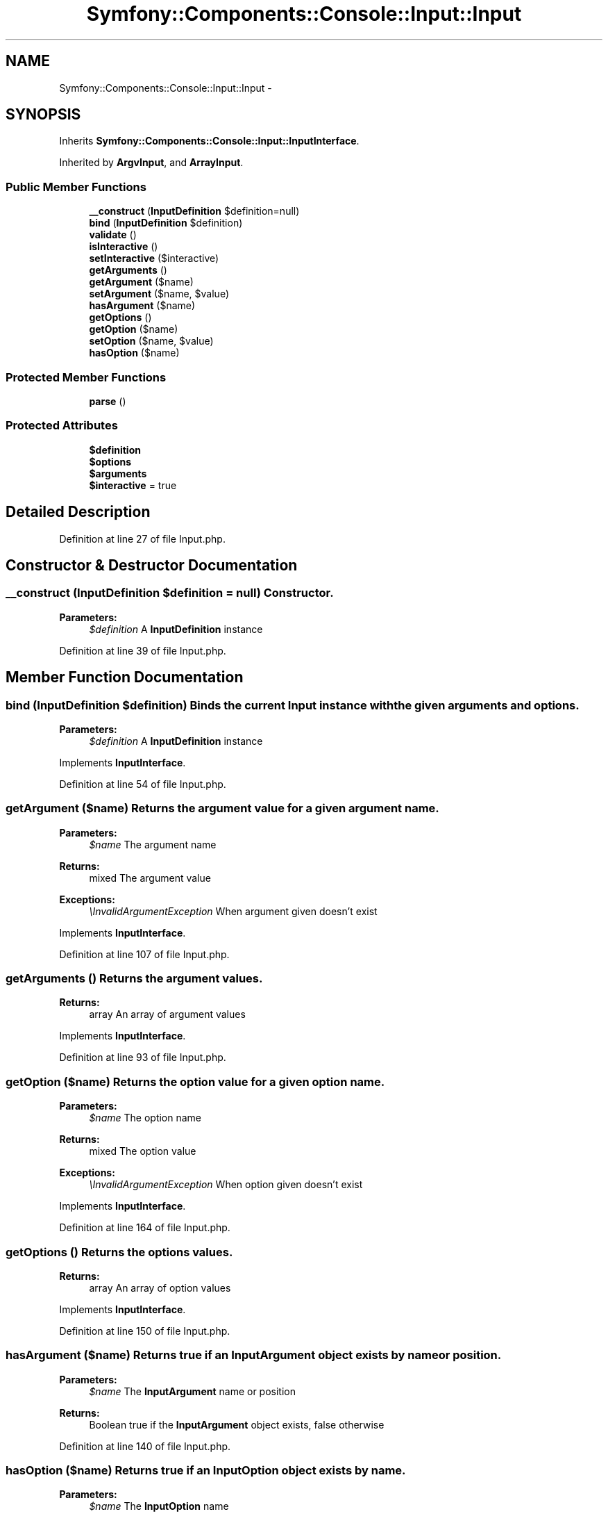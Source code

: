 .TH "Symfony::Components::Console::Input::Input" 3 "Fri Mar 4 2011" "utopia3" \" -*- nroff -*-
.ad l
.nh
.SH NAME
Symfony::Components::Console::Input::Input \- 
.SH SYNOPSIS
.br
.PP
.PP
Inherits \fBSymfony::Components::Console::Input::InputInterface\fP.
.PP
Inherited by \fBArgvInput\fP, and \fBArrayInput\fP.
.SS "Public Member Functions"

.in +1c
.ti -1c
.RI "\fB__construct\fP (\fBInputDefinition\fP $definition=null)"
.br
.ti -1c
.RI "\fBbind\fP (\fBInputDefinition\fP $definition)"
.br
.ti -1c
.RI "\fBvalidate\fP ()"
.br
.ti -1c
.RI "\fBisInteractive\fP ()"
.br
.ti -1c
.RI "\fBsetInteractive\fP ($interactive)"
.br
.ti -1c
.RI "\fBgetArguments\fP ()"
.br
.ti -1c
.RI "\fBgetArgument\fP ($name)"
.br
.ti -1c
.RI "\fBsetArgument\fP ($name, $value)"
.br
.ti -1c
.RI "\fBhasArgument\fP ($name)"
.br
.ti -1c
.RI "\fBgetOptions\fP ()"
.br
.ti -1c
.RI "\fBgetOption\fP ($name)"
.br
.ti -1c
.RI "\fBsetOption\fP ($name, $value)"
.br
.ti -1c
.RI "\fBhasOption\fP ($name)"
.br
.in -1c
.SS "Protected Member Functions"

.in +1c
.ti -1c
.RI "\fBparse\fP ()"
.br
.in -1c
.SS "Protected Attributes"

.in +1c
.ti -1c
.RI "\fB$definition\fP"
.br
.ti -1c
.RI "\fB$options\fP"
.br
.ti -1c
.RI "\fB$arguments\fP"
.br
.ti -1c
.RI "\fB$interactive\fP = true"
.br
.in -1c
.SH "Detailed Description"
.PP 
Definition at line 27 of file Input.php.
.SH "Constructor & Destructor Documentation"
.PP 
.SS "__construct (\fBInputDefinition\fP $definition = \fCnull\fP)"Constructor.
.PP
\fBParameters:\fP
.RS 4
\fI$definition\fP A \fBInputDefinition\fP instance 
.RE
.PP

.PP
Definition at line 39 of file Input.php.
.SH "Member Function Documentation"
.PP 
.SS "bind (\fBInputDefinition\fP $definition)"Binds the current \fBInput\fP instance with the given arguments and options.
.PP
\fBParameters:\fP
.RS 4
\fI$definition\fP A \fBInputDefinition\fP instance 
.RE
.PP

.PP
Implements \fBInputInterface\fP.
.PP
Definition at line 54 of file Input.php.
.SS "getArgument ($name)"Returns the argument value for a given argument name.
.PP
\fBParameters:\fP
.RS 4
\fI$name\fP The argument name
.RE
.PP
\fBReturns:\fP
.RS 4
mixed The argument value
.RE
.PP
\fBExceptions:\fP
.RS 4
\fI\\InvalidArgumentException\fP When argument given doesn't exist 
.RE
.PP

.PP
Implements \fBInputInterface\fP.
.PP
Definition at line 107 of file Input.php.
.SS "getArguments ()"Returns the argument values.
.PP
\fBReturns:\fP
.RS 4
array An array of argument values 
.RE
.PP

.PP
Implements \fBInputInterface\fP.
.PP
Definition at line 93 of file Input.php.
.SS "getOption ($name)"Returns the option value for a given option name.
.PP
\fBParameters:\fP
.RS 4
\fI$name\fP The option name
.RE
.PP
\fBReturns:\fP
.RS 4
mixed The option value
.RE
.PP
\fBExceptions:\fP
.RS 4
\fI\\InvalidArgumentException\fP When option given doesn't exist 
.RE
.PP

.PP
Implements \fBInputInterface\fP.
.PP
Definition at line 164 of file Input.php.
.SS "getOptions ()"Returns the options values.
.PP
\fBReturns:\fP
.RS 4
array An array of option values 
.RE
.PP

.PP
Implements \fBInputInterface\fP.
.PP
Definition at line 150 of file Input.php.
.SS "hasArgument ($name)"Returns true if an \fBInputArgument\fP object exists by name or position.
.PP
\fBParameters:\fP
.RS 4
\fI$name\fP The \fBInputArgument\fP name or position
.RE
.PP
\fBReturns:\fP
.RS 4
Boolean true if the \fBInputArgument\fP object exists, false otherwise 
.RE
.PP

.PP
Definition at line 140 of file Input.php.
.SS "hasOption ($name)"Returns true if an \fBInputOption\fP object exists by name.
.PP
\fBParameters:\fP
.RS 4
\fI$name\fP The \fBInputOption\fP name
.RE
.PP
\fBReturns:\fP
.RS 4
Boolean true if the \fBInputOption\fP object exists, false otherwise 
.RE
.PP

.PP
Definition at line 197 of file Input.php.
.SS "parse ()\fC [abstract, protected]\fP"Processes command line arguments. 
.PP
Reimplemented in \fBArgvInput\fP, and \fBArrayInput\fP.
.SS "setArgument ($name, $value)"Sets an argument value by name.
.PP
\fBParameters:\fP
.RS 4
\fI$name\fP The argument name 
.br
\fI$value\fP The argument value
.RE
.PP
\fBExceptions:\fP
.RS 4
\fI\\InvalidArgumentException\fP When argument given doesn't exist 
.RE
.PP

.PP
Definition at line 124 of file Input.php.
.SS "setOption ($name, $value)"Sets an option value by name.
.PP
\fBParameters:\fP
.RS 4
\fI$name\fP The option name 
.br
\fI$value\fP The option value
.RE
.PP
\fBExceptions:\fP
.RS 4
\fI\\InvalidArgumentException\fP When option given doesn't exist 
.RE
.PP

.PP
Definition at line 181 of file Input.php.
.SS "validate ()"\fBExceptions:\fP
.RS 4
\fI\\RuntimeException\fP When not enough arguments are given 
.RE
.PP

.PP
Implements \fBInputInterface\fP.
.PP
Definition at line 71 of file Input.php.

.SH "Author"
.PP 
Generated automatically by Doxygen for utopia3 from the source code.
